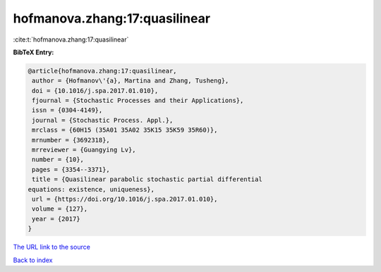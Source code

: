 hofmanova.zhang:17:quasilinear
==============================

:cite:t:`hofmanova.zhang:17:quasilinear`

**BibTeX Entry:**

.. code-block:: bibtex

   @article{hofmanova.zhang:17:quasilinear,
    author = {Hofmanov\'{a}, Martina and Zhang, Tusheng},
    doi = {10.1016/j.spa.2017.01.010},
    fjournal = {Stochastic Processes and their Applications},
    issn = {0304-4149},
    journal = {Stochastic Process. Appl.},
    mrclass = {60H15 (35A01 35A02 35K15 35K59 35R60)},
    mrnumber = {3692318},
    mrreviewer = {Guangying Lv},
    number = {10},
    pages = {3354--3371},
    title = {Quasilinear parabolic stochastic partial differential
   equations: existence, uniqueness},
    url = {https://doi.org/10.1016/j.spa.2017.01.010},
    volume = {127},
    year = {2017}
   }

`The URL link to the source <ttps://doi.org/10.1016/j.spa.2017.01.010}>`__


`Back to index <../By-Cite-Keys.html>`__
